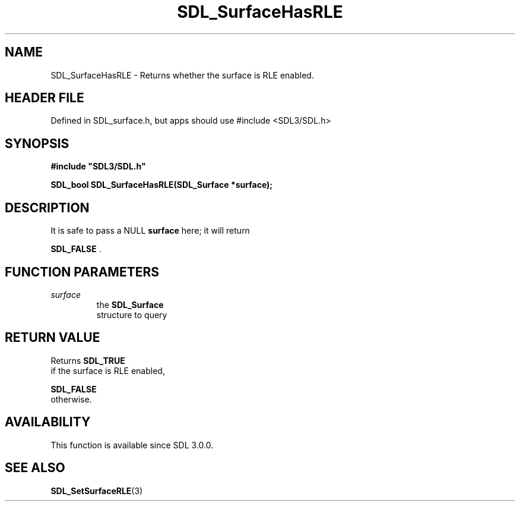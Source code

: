 .\" This manpage content is licensed under Creative Commons
.\"  Attribution 4.0 International (CC BY 4.0)
.\"   https://creativecommons.org/licenses/by/4.0/
.\" This manpage was generated from SDL's wiki page for SDL_SurfaceHasRLE:
.\"   https://wiki.libsdl.org/SDL_SurfaceHasRLE
.\" Generated with SDL/build-scripts/wikiheaders.pl
.\"  revision SDL-3.1.1-no-vcs
.\" Please report issues in this manpage's content at:
.\"   https://github.com/libsdl-org/sdlwiki/issues/new
.\" Please report issues in the generation of this manpage from the wiki at:
.\"   https://github.com/libsdl-org/SDL/issues/new?title=Misgenerated%20manpage%20for%20SDL_SurfaceHasRLE
.\" SDL can be found at https://libsdl.org/
.de URL
\$2 \(laURL: \$1 \(ra\$3
..
.if \n[.g] .mso www.tmac
.TH SDL_SurfaceHasRLE 3 "SDL 3.1.1" "SDL" "SDL3 FUNCTIONS"
.SH NAME
SDL_SurfaceHasRLE \- Returns whether the surface is RLE enabled\[char46]
.SH HEADER FILE
Defined in SDL_surface\[char46]h, but apps should use #include <SDL3/SDL\[char46]h>

.SH SYNOPSIS
.nf
.B #include \(dqSDL3/SDL.h\(dq
.PP
.BI "SDL_bool SDL_SurfaceHasRLE(SDL_Surface *surface);
.fi
.SH DESCRIPTION
It is safe to pass a NULL
.BR surface
here; it will return

.BR SDL_FALSE
\[char46]

.SH FUNCTION PARAMETERS
.TP
.I surface
the 
.BR SDL_Surface
 structure to query
.SH RETURN VALUE
Returns 
.BR SDL_TRUE
 if the surface is RLE enabled,

.BR SDL_FALSE
 otherwise\[char46]

.SH AVAILABILITY
This function is available since SDL 3\[char46]0\[char46]0\[char46]

.SH SEE ALSO
.BR SDL_SetSurfaceRLE (3)
